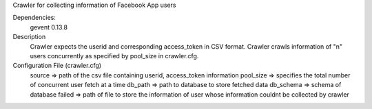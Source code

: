 Crawler for collecting information of Facebook App users

Dependencies:
	gevent 0.13.8

Description
	Crawler expects the userid and corresponding access_token in CSV format. Crawler crawls information of "n" users concurrently as specified by pool_size in crawler.cfg.


Configuration File (crawler.cfg)
	source => path of the csv file containing userid, access_token information
	pool_size => specifies the total number of concurrent user fetch at a time
	db_path => path to database to store fetched data
	db_schema => schema of database
	failed => path of file to store the information of user whose information couldnt be collected by crawler

	